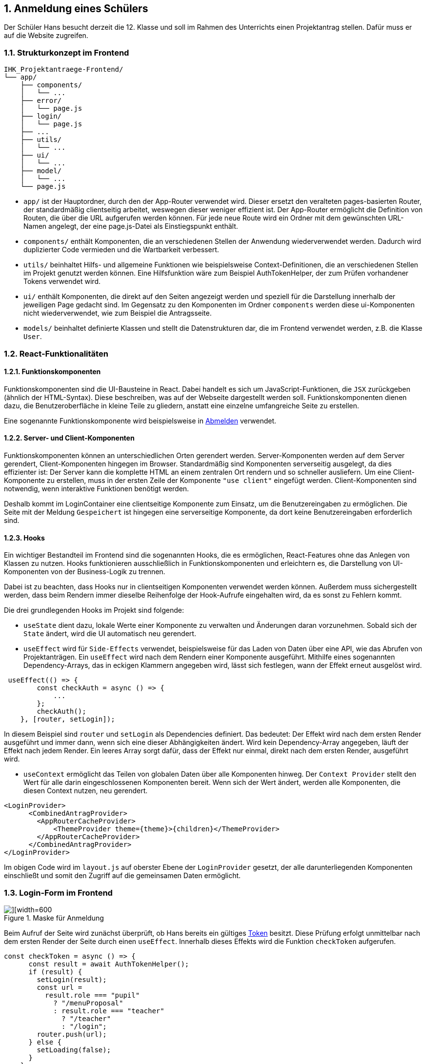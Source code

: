 :numbered:

== Anmeldung eines Schülers

Der Schüler Hans besucht derzeit die 12. Klasse und soll im Rahmen des Unterrichts einen Projektantrag stellen. Dafür muss er auf die Website zugreifen.

=== Strukturkonzept im Frontend

[source,plaintext]
----
IHK_Projektantraege-Frontend/
└── app/
    ├── components/
    │   └── ...
    ├── error/
    │   └── page.js
    ├── login/
    │   └── page.js
    ├── ...
    ├── utils/
    │   └── ...
    ├── ui/
    │   └── ...
    ├── model/
    │   └── ...
    └── page.js
----

- `app/` ist der Hauptordner, durch den der App-Router verwendet wird. Dieser ersetzt den veralteten pages-basierten Router, der standardmäßig clientseitig arbeitet, weswegen dieser weniger effizient ist. Der App-Router ermöglicht die Definition von Routen, die über die URL aufgerufen werden können. Für jede neue Route wird ein Ordner mit dem gewünschten URL-Namen angelegt, der eine page.js-Datei als Einstiegspunkt enthält.

- `components/` enthält Komponenten, die an verschiedenen Stellen der Anwendung wiederverwendet werden. Dadurch wird duplizierter Code vermieden und die Wartbarkeit verbessert.

- `utils/` beinhaltet Hilfs- und allgemeine Funktionen wie beispielsweise Context-Definitionen, die an verschiedenen Stellen im Projekt genutzt werden können. Eine Hilfsfunktion wäre zum Beispiel AuthTokenHelper, der zum Prüfen vorhandener Tokens verwendet wird.

- `ui/` enthält Komponenten, die direkt auf den Seiten angezeigt werden und speziell für die Darstellung innerhalb der jeweiligen Page gedacht sind. Im Gegensatz zu den Komponenten im Ordner `components` werden diese ui-Komponenten nicht wiederverwendet, wie zum Beispiel die Antragsseite.

- `models/` beinhaltet definierte Klassen und stellt die Datenstrukturen dar, die im Frontend verwendet werden, z.B. die Klasse `User`.

=== React-Funktionalitäten

==== Funktionskomponenten

Funktionskomponenten sind die UI-Bausteine in React. Dabei handelt es sich um JavaScript-Funktionen, die `JSX` zurückgeben (ähnlich der HTML-Syntax). Diese beschreiben, was auf der Webseite dargestellt werden soll. Funktionskomponenten dienen dazu, die Benutzeroberfläche in kleine Teile zu gliedern, anstatt eine einzelne umfangreiche Seite zu erstellen.

Eine sogenannte Funktionskomponente wird beispielsweise in <<abmelden, Abmelden>> verwendet.

==== Server- und Client-Komponenten
Funktionskomponenten können an unterschiedlichen Orten gerendert werden. Server-Komponenten werden auf dem Server gerendert, Client-Komponenten hingegen im Browser. Standardmäßig sind Komponenten serverseitig ausgelegt, da dies effizienter ist: Der Server kann die komplette HTML an einem zentralen Ort rendern und so schneller ausliefern.
Um eine Client-Komponente zu erstellen, muss in der ersten Zeile der Komponente `"use client"` eingefügt werden. Client-Komponenten sind notwendig, wenn interaktive Funktionen benötigt werden.

Deshalb kommt im LoginContainer eine clientseitige Komponente zum Einsatz, um die Benutzereingaben zu ermöglichen. Die Seite mit der Meldung `Gespeichert` ist hingegen eine serverseitige Komponente, da dort keine Benutzereingaben erforderlich sind.


==== Hooks
Ein wichtiger Bestandteil im Frontend sind die sogenannten Hooks, die es ermöglichen, React-Features ohne das Anlegen von Klassen zu nutzen. Hooks funktionieren ausschließlich in Funktionskomponenten und erleichtern es, die Darstellung von UI-Komponenten von der Business-Logik zu trennen.

Dabei ist zu beachten, dass Hooks nur in clientseitigen Komponenten verwendet werden können. Außerdem muss sichergestellt werden, dass beim Rendern immer dieselbe Reihenfolge der Hook-Aufrufe eingehalten wird, da es sonst zu Fehlern kommt.

Die drei grundlegenden Hooks im Projekt sind folgende:

- `useState` dient dazu, lokale Werte einer Komponente zu verwalten und Änderungen daran vorzunehmen. Sobald sich der `State` ändert, wird die UI automatisch neu gerendert.

- `useEffect` wird für `Side-Effects` verwendet, beispielsweise für das Laden von Daten über eine API, wie das Abrufen von Projektanträgen. Ein `useEffect` wird nach dem Rendern einer Komponente ausgeführt. Mithilfe eines sogenannten Dependency-Arrays, das in eckigen Klammern angegeben wird, lässt sich festlegen, wann der Effekt erneut ausgelöst wird.

[source,javascript]
----
 useEffect(() => {
        const checkAuth = async () => {
            ...
        };
        checkAuth();
    }, [router, setLogin]);
----

In diesem Beispiel sind `router` und `setLogin` als Dependencies definiert. Das bedeutet: Der Effekt wird nach dem ersten Render ausgeführt und immer dann, wenn sich eine dieser Abhängigkeiten ändert. Wird kein Dependency-Array angegeben, läuft der Effekt nach jedem Render. Ein leeres Array sorgt dafür, dass der Effekt nur einmal, direkt nach dem ersten Render, ausgeführt wird.

- `useContext` ermöglicht das Teilen von globalen Daten über alle Komponenten hinweg. Der `Context Provider` stellt den Wert für alle darin eingeschlossenen Komponenten bereit. Wenn sich der Wert ändert, werden alle Komponenten, die diesen Context nutzen, neu gerendert.

[source,jsx]
----
<LoginProvider>
      <CombinedAntragProvider>
        <AppRouterCacheProvider>
            <ThemeProvider theme={theme}>{children}</ThemeProvider>
        </AppRouterCacheProvider>
      </CombinedAntragProvider>
</LoginProvider> 
----

Im obigen Code wird im `layout.js` auf oberster Ebene der `LoginProvider` gesetzt, der alle darunterliegenden Komponenten einschließt und somit den Zugriff auf die gemeinsamen Daten ermöglicht.

[[login]]
=== Login-Form im Frontend

image::./images/Frontend_Anmeldung.png[][width=600, title='Maske für Anmeldung']

Beim Aufruf der Seite wird zunächst überprüft, ob Hans bereits ein gültiges <<token,Token>> besitzt. Diese Prüfung erfolgt unmittelbar nach dem ersten Render der Seite durch einen `useEffect`. Innerhalb dieses Effekts wird die Funktion `checkToken` aufgerufen.

[source,javascript]
----
const checkToken = async () => {
      const result = await AuthTokenHelper();
      if (result) {
        setLogin(result);
        const url =
          result.role === "pupil"
            ? "/menuProposal"
            : result.role === "teacher"
              ? "/teacher"
              : "/login";
        router.push(url);
      } else {
        setLoading(false);
      }
    };
----

Die Funktion `checkToken` ruft `AuthTokenHelper` auf, um zu prüfen, ob ein gültiger Token vorhanden ist.
Wenn ein gültiges Ergebnis zurückgegeben wird, wird der Benutzer abhängig von seiner Rolle zur entsprechenden Seite weitergeleitet.
Im Fall von Hans erfolgt die Weiterleitung auf `/menuProposal`.
Falls es keinen gültigen Token gibt, wird lediglich der Ladezustand aktualisiert und die Login-Maske bleibt weiterhin sichtbar.

[source,javascript]
----
const AuthTokenHelper = async () => {
  const token = getCookie('token');
  if (!token) return null;

  const rep = await RequestHandler.getData(endpoints.VerifyUserToken, '');
  if (rep.data.success) {
    return {
      username: rep.data.data.ldapUsername,
      authenticated: rep.data.data.authenticated,
      role: rep.data.data.role,
      session: token,
    };
  }
  return null;
};

export default AuthTokenHelper;
----

Die Hilfsfunktion `AuthTokenHelper` übernimmt die eigentliche Prüfung des <<token, Tokens>>. Es wird versucht, den Token aus dem Browser auszulesen. Ist keiner vorhanden, wird `null` zurückgegeben. Falls einer existiert, wird ein API-Endpunkt aufgerufen, der überprüft, ob der Token noch gültig ist. Falls dies der Fall ist, werden die entsprechenden Benutzerdaten vom Backend zurückgegeben und im Context gespeichert. Ist der Token ungültig, wird `null` zurückgegeben.

Vor dem Absenden wird überprüft, ob die Eingabefelder ausgefüllt sind und ob die Anmeldedaten korrekt sind. Bei leeren Feldern oder ungültigen Zugangsdaten erscheinen entsprechende Fehlermeldungen (Alerts), die den Nutzer auf das jeweilige Problem hinweisen.
Sobald die Daten korrekt sind, erfolgt die Weiterleitung zur Seite `/menuProposal` über `router.push`.


[[token]]
=== Token

Zur Authentifizeriung werden JWT als Bearer Token verwedent, die für den Nutzer als Cookies im Browser gespeichert werden. Die Tokens haben folgende Beispiel-Payloads, wenn sie entschlüsselt werden:
[source,json]
----
{
  "ldapUsername": "hans",
  "role": "pupil",
  "mailAdress": "Hans.Hansibald@edvschule-plattling.de",
  "iat": 1751458368,
  "exp": 1752063168
}
----
Der Token enthält alle Daten, die für das Bearbeiten von Anträgen im Frontend nötig sind.


=== Authentifizierung durch das Backend

Bei der Authentifzierung von Hans wird die Web-API aufgerufen, um seinen <<token, JWT>> zu bekommen.

=== API-Aufbau

Die API hat folgenden Aufbau:
[source,plaintext]
----
IHK_Projektantreage-Webservice/
└── src/
    ├── databaseScripts/
    ├── middleware/
    ├── models/
    ├── routes/
    └── utils/
----

Die Hauptmodule sind alle unter `src/`. Alle weiteren wurden in die folgenden Unterordner einsortiert:

- `databaseScripts/`: Enthält Skripte um die Datenbank zu manipulieren oder um z.B. Test-Datensätze einzufügen 
- `middleware/`: Beinhaltet alle Elemente, die bei entsprechenden Anfragen von Endpoints vor dem Code ausgeführt werden
- `models/`: Alle Sequelize-Definitionen und sonstige Klassen
- `routes/`: Herzstück der Anwendung, mit den Skripten für die Endpoint-Definitonen
- `utils/`: Auslagerungen von Funktionalitäten

Die Aufrufe der API werden durch Express.js ermöglicht. Alle Endpoints sind nach `GET`, `POST` und `PUT` in eigene JavaScript-Files aufgeteilt. Der Grund dafür ist, dass es nicht viele Endpoints gibt und diese thematisch sehr stark zusammengehören, deswegen wurden sie in ihre HTTP-Methoden gegliedert.

=== Authentifzierung

[source, javascript]
----
try {
  await krb5.kinit({
    principal: ldapName,
    password: passwd,
  });
} catch (error) {
  // Ungültige Anmeldedaten
}
----
Der User wird gegenüber dem Kerberos-Server der Schule authentifziert.

[source, javascript]
----
const entry = await getLdapUserEntry(ldapName);
if (entry === null) {
  // Fehler; kein User wurde gefunden
}
const role = entry.dn.includes('Lehrer') ? 'teacher' : 'pupil';
----
Sollten die Anmeldedaten von Hans übereinstimmen, wird anschließend der LDAP nach dem User abgefragt. Sollte ein Fehler entstehen, wird eine Custom-Fehlermeldung geworfen, ansonsten wird anhand des `DN` überprüft, in welcher `OU` Hans ist und welcher Gruppe er angehört.

[source, javascript]
----
const token = jwt.sign(data, key, { expiresIn: '7d' });

res.cookie('token', token, {
  httpOnly: false,
  sameSite: 'Lax',
  maxAge: 1000 * 60 * 60 * 24 * 7, // 7 Days in ms
});
----
Anhand von diesen Informationen wird ein <<token,JWT>> erstellt und signiert, der eine Lebenszeit von 7 Tagen hat. Der Token wird dann per `Cookie`, der ebenfalls 7 Tage gültig ist, zurück an das Frontend geschickt.